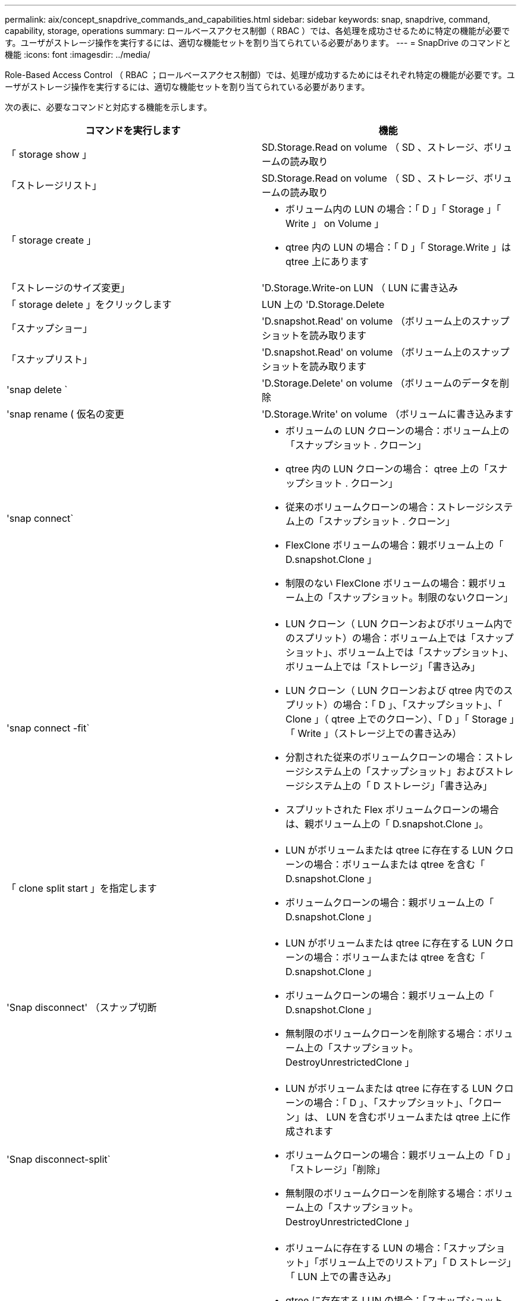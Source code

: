 ---
permalink: aix/concept_snapdrive_commands_and_capabilities.html 
sidebar: sidebar 
keywords: snap, snapdrive, command, capability, storage, operations 
summary: ロールベースアクセス制御（ RBAC ）では、各処理を成功させるために特定の機能が必要です。ユーザがストレージ操作を実行するには、適切な機能セットを割り当てられている必要があります。 
---
= SnapDrive のコマンドと機能
:icons: font
:imagesdir: ../media/


[role="lead"]
Role-Based Access Control （ RBAC ；ロールベースアクセス制御）では、処理が成功するためにはそれぞれ特定の機能が必要です。ユーザがストレージ操作を実行するには、適切な機能セットを割り当てられている必要があります。

次の表に、必要なコマンドと対応する機能を示します。

|===
| コマンドを実行します | 機能 


 a| 
「 storage show 」
 a| 
SD.Storage.Read on volume （ SD 、ストレージ、ボリュームの読み取り



 a| 
「ストレージリスト」
 a| 
SD.Storage.Read on volume （ SD 、ストレージ、ボリュームの読み取り



 a| 
「 storage create 」
 a| 
* ボリューム内の LUN の場合：「 D 」「 Storage 」「 Write 」 on Volume 」
* qtree 内の LUN の場合：「 D 」「 Storage.Write 」は qtree 上にあります




 a| 
「ストレージのサイズ変更」
 a| 
'D.Storage.Write-on LUN （ LUN に書き込み



 a| 
「 storage delete 」をクリックします
 a| 
LUN 上の 'D.Storage.Delete



 a| 
「スナップショー」
 a| 
'D.snapshot.Read' on volume （ボリューム上のスナップショットを読み取ります



 a| 
「スナップリスト」
 a| 
'D.snapshot.Read' on volume （ボリューム上のスナップショットを読み取ります



 a| 
'snap delete `
 a| 
'D.Storage.Delete' on volume （ボリュームのデータを削除



 a| 
'snap rename ( 仮名の変更
 a| 
'D.Storage.Write' on volume （ボリュームに書き込みます



 a| 
'snap connect`
 a| 
* ボリュームの LUN クローンの場合：ボリューム上の「スナップショット . クローン」
* qtree 内の LUN クローンの場合： qtree 上の「スナップショット . クローン」
* 従来のボリュームクローンの場合：ストレージシステム上の「スナップショット . クローン」
* FlexClone ボリュームの場合：親ボリューム上の「 D.snapshot.Clone 」
* 制限のない FlexClone ボリュームの場合：親ボリューム上の「スナップショット。制限のないクローン」




 a| 
'snap connect -fit`
 a| 
* LUN クローン（ LUN クローンおよびボリューム内でのスプリット）の場合：ボリューム上では「スナップショット」、ボリューム上では「スナップショット」、ボリューム上では「ストレージ」「書き込み」
* LUN クローン（ LUN クローンおよび qtree 内でのスプリット）の場合：「 D 」、「スナップショット」、「 Clone 」（ qtree 上でのクローン）、「 D 」「 Storage 」「 Write 」（ストレージ上での書き込み）
* 分割された従来のボリュームクローンの場合：ストレージシステム上の「スナップショット」およびストレージシステム上の「 D ストレージ」「書き込み」
* スプリットされた Flex ボリュームクローンの場合は、親ボリューム上の「 D.snapshot.Clone 」。




 a| 
「 clone split start 」を指定します
 a| 
* LUN がボリュームまたは qtree に存在する LUN クローンの場合：ボリュームまたは qtree を含む「 D.snapshot.Clone 」
* ボリュームクローンの場合：親ボリューム上の「 D.snapshot.Clone 」




 a| 
'Snap disconnect' （スナップ切断
 a| 
* LUN がボリュームまたは qtree に存在する LUN クローンの場合：ボリュームまたは qtree を含む「 D.snapshot.Clone 」
* ボリュームクローンの場合：親ボリューム上の「 D.snapshot.Clone 」
* 無制限のボリュームクローンを削除する場合：ボリューム上の「スナップショット。 DestroyUnrestrictedClone 」




 a| 
'Snap disconnect-split`
 a| 
* LUN がボリュームまたは qtree に存在する LUN クローンの場合：「 D 」、「スナップショット」、「クローン」は、 LUN を含むボリュームまたは qtree 上に作成されます
* ボリュームクローンの場合：親ボリューム上の「 D 」「ストレージ」「削除」
* 無制限のボリュームクローンを削除する場合：ボリューム上の「スナップショット。 DestroyUnrestrictedClone 」




 a| 
'snap restore ( スナップ復元
 a| 
* ボリュームに存在する LUN の場合：「スナップショット」「ボリューム上でのリストア」「 D ストレージ」「 LUN 上での書き込み」
* qtree に存在する LUN の場合：「スナップショット。リストア」 qtree では「スナップショット。リストア」、「 D ストレージ . ライト」 LUN では「スナップショット . リストア」
* ボリュームにない LUN の場合：「スナップショット。ボリュームに復元」および「 S D ストレージ」。ボリュームに書き込みます
* qtree にない LUN の場合：「スナップショット・リストア」 qtree では「スナップショット・リストア」、「ストレージ・ライト」 qtree では「スナップショット・リストア」
* ボリュームの場合：従来のボリュームの場合はストレージ・システム上の「スナップショット」、フレキシブル・ボリュームの場合は「スナップショット」「リストア」
* ボリュームの単一ファイルの snap restore の場合：ボリュームの「スナップショット。復元」
* qtree の単一ファイルの snap restore の場合 : `s D. snapshot. Restore ` qtree
* ベースライン Snapshot コピーを無効にする場合：ボリュームの「スナップショット。 ruptBaseline 」




 a| 
「 host connect 」、「 host disconnect 」です
 a| 
LUN に「 D.Config.Write 」と入力します



 a| 
「 config access 」を選択します
 a| 
ストレージ・システムの 'D.Config.Read



 a| 
「 config prepare 」
 a| 
少なくとも 1 つのストレージ・システムで 'D.Config.Write' を実行します



 a| 
「 config check 」
 a| 
1 つ以上のストレージ・システムの 'D.Config.Read



 a| 
「 config show 」を参照してください
 a| 
1 つ以上のストレージ・システムの 'D.Config.Read



 a| 
「 config set 」のようになります
 a| 
「 D.Config.Write 」をストレージシステムに書き込みます



 a| 
config set-dfm 、 'config set-mgmtpath' 、
 a| 
少なくとも 1 つのストレージ・システムで 'D.Config.Write' を実行します



 a| 
「 config delete 」
 a| 
ストレージ・システムの 'D.Config.Delete]



 a| 
config delete dfm_appliance 'config delete mgmtpath
 a| 
少なくとも 1 つのストレージ・システムで 'D.Config.Delete] を選択します



 a| 
「 config list 」
 a| 
1 つ以上のストレージ・システムの 'D.Config.Read



 a| 
'config migrate set
 a| 
少なくとも 1 つのストレージ・システムで 'D.Config.Write' を実行します



 a| 
「 config migrate delete 」
 a| 
少なくとも 1 つのストレージ・システムで 'D.Config.Delete] を選択します



 a| 
「 config migrate list 」
 a| 
1 つ以上のストレージ・システムの 'D.Config.Read

|===

NOTE: SnapDrive for UNIX では、管理者（ root ）の権限はチェックされません。
